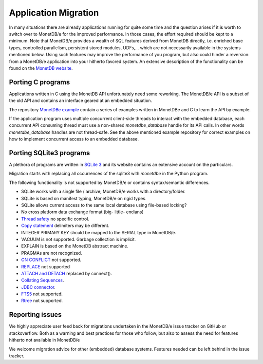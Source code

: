 =====================
Application Migration
=====================

In many situations there are already applications running for quite some time and
the question arises if it is worth to switch over to MonetDB/e for the improved performance.
In those cases, the effort required should be kept to a minimum. Note that MonetDB/e provides a wealth
of SQL features derived from MonetDB directly, i.e. enriched base types, 
controlled parallelism, persistent stored modules, UDFs,...
which are not necessarily available in the systems mentioned below.
Using such features may improve the performance of you program, but also could
hinder a reversion from a MonetDB/e application into your hitherto favored system.
An extensive description of the functionality can be found on the `MonetDB website <https://www.monetdb.org>`_.

Porting C programs
------------------

Applications written in C using the MonetDB API unfortunately need some reworking. The MonetDB/e
API is a subset of the old API and contains an interface geared at an embedded situation.

The repository `MonetDBe example <https://github.com/MonetDBSolutions/monetdbe-examples>`_ contain a series of examples written
in MonetDBe and  C to learn the API by example.

If the application program uses multiple concurrent client-side threads to interact with the embedded database,
each concurrent API consuming thread must use a non-shared `monetdbe_database` handle for its API calls.
In other words `monetdbe_database` handles are not thread-safe. See the above mentioned example repository
for correct examples on how to implement concurrent access to an embedded database.

Porting SQLite3 programs
------------------------

A plethora of programs are written in `SQLite 3 <https://www.sqlite.org/index.html>`_ and 
its website contains an extensive account on the particulars.  

Migration starts with replacing all occurrences of the sqlite3 with `monetdbe` in the Python program.

The following functionality is not supported by MonetDB/e or contains syntax/semantic differences.

- SQLite works with a single file / archive, MonetDB/e works with a directory/folder.
- SQLite is based on manifest typing, MonetDB/e on rigid types.
- SQLite allows current access to the same local database using file-based locking?
- No cross platform data exchange format (big- little- endians)
- `Thread safety <https://www.sqlite.org/threadsafe.html>`_ no specific control.
- `Copy statement <https://www.uniplot.de/documents/en/src/articles/SQLite.html#copy>`_ delimiters may be different.
- INTEGER PRIMARY KEY  should be mapped to the SERIAL type in MonetDB/e.
- VACUUM is not supported. Garbage collection is implicit.
- EXPLAIN is based on the MonetDB abstract machine.
- PRAGMAs are not recognized.
- `ON CONFLICT <https://www.sqlite.org/lang_conflict.html>`_ not supported.
- `REPLACE <https://www.sqlite.org/lang_replace.html>`_ not supported
- `ATTACH and DETACH <https://www.sqlite.org/lang_attach.html>`_ replaced by connect().
- `Collating Sequences <https://www.sqlite.org/c3ref/create_collation.html>`_.
- `JDBC connector <https://www.sqlite.org/java/raw/doc/overview.html?name=0a704f4b7294a3d63e6ea2b612daa3b997c4b5f1>`_.
- `FTS5 <https://www.sqlite.org/fts5.html>`_ not supported.
- `Rtree <https://www.sqlite.org/rtree.html>`_ not supported.

.. Porting DuckDB programs
.. -----------------------

.. `DuckDB <https://www.duckdb.org>`_ is an embedded analytical data management system researched
.. at the `Database Architectures group of CWI <https://www.cwi.nl/research/groups/database-architectures>`_.
.. Migration starts with replacing all occurrences of 'duckdb' with 'monetdbe'.

.. The following functionality is not supported by MonetDB/e or contains syntax/semantic differences (July 2020).

.. - `COPY into statement <https://duckdb.org/docs/data/csv>`_ uses a different delimiter structure.
.. - `Appender function <https://duckdb.org/docs/data/appender>`_ currently only in C-version.
.. - `Loading parquet files <https://duckdb.org/docs/data/parquet>`_.
.. - `R embedding using DBI <https://duckdb.org/docs/api/r>`_.
.. - `JDBC connector <https://duckdb.org/docs/api/java>`_.
.. - `PRAGMA <https://duckdb.org/docs/sql/pragmas>`_ no optimizer hooks needed.
.. - `Pandas registration as SQL view <https://duckdb.org/docs/api/python>`_.

Reporting issues
----------------

We highly appreciate user feed back for migrations undertaken in the MonetDB/e issue tracker on GitHub
or stackoverflow. Both as a warning and best practices for those who follow, but also to assess the need for
features hitherto not available in MonetDB/e

We welcome migration advice for other (embedded) database systems. Features needed can be left behind
in the issue tracker.

